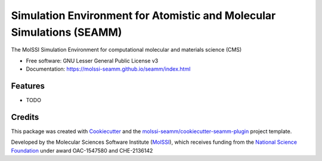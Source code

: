 ======================================================================
Simulation Environment for Atomistic and Molecular Simulations (SEAMM)
======================================================================

.. image:: https://img.shields.io/github/issues-pr-raw/molssi-seamm/seamm
   :target: https://github.com/molssi-seamm/seamm/pulls
   :alt: GitHub pull requests

.. image:: https://github.com/molssi-seamm/seamm/workflows/CI/badge.svg
   :target: https://github.com/molssi-seamm/seamm/actions
   :alt: Build Status

.. image:: https://codecov.io/gh/molssi-seamm/seamm/branch/master/graph/badge.svg
   :target: https://codecov.io/gh/molssi-seamm/seamm
   :alt: Code Coverage

.. image:: https://img.shields.io/lgtm/grade/python/g/molssi-seamm/seamm.svg?logo=lgtm&logoWidth=18
   :target: https://lgtm.com/projects/g/molssi-seamm/seamm/context:python
   :alt: Code Quality

.. image:: https://github.com/molssi-seamm/seamm/workflows/Documentation/badge.svg
   :target: https://molssi-seamm.github.io/seamm/index.html
   :alt: Documentation Status

.. image:: https://pyup.io/repos/github/molssi-seamm/seamm/shield.svg
   :target: https://pyup.io/repos/github/molssi-seamm/seamm/
   :alt: Updates for Dependencies

.. image:: https://img.shields.io/pypi/v/seamm.svg
   :target: https://pypi.python.org/pypi/seamm
   :alt: PyPi VERSION

The MolSSI Simulation Environment for computational molecular and materials science (CMS)


* Free software: GNU Lesser General Public License v3
* Documentation: https://molssi-seamm.github.io/seamm/index.html


Features
--------

* TODO

Credits
-------

This package was created with Cookiecutter_ and the `molssi-seamm/cookiecutter-seamm-plugin`_ project template.

.. _Cookiecutter: https://github.com/audreyr/cookiecutter
.. _`molssi-seamm/cookiecutter-seamm-plugin`: https://github.com/molssi-seamm/cookiecutter-seamm-plugin

Developed by the Molecular Sciences Software Institute (MolSSI_),
which receives funding from the `National Science Foundation`_ under
award OAC-1547580 and CHE-2136142

.. _MolSSI: https://www.molssi.org
.. _`National Science Foundation`: https://www.nsf.gov

